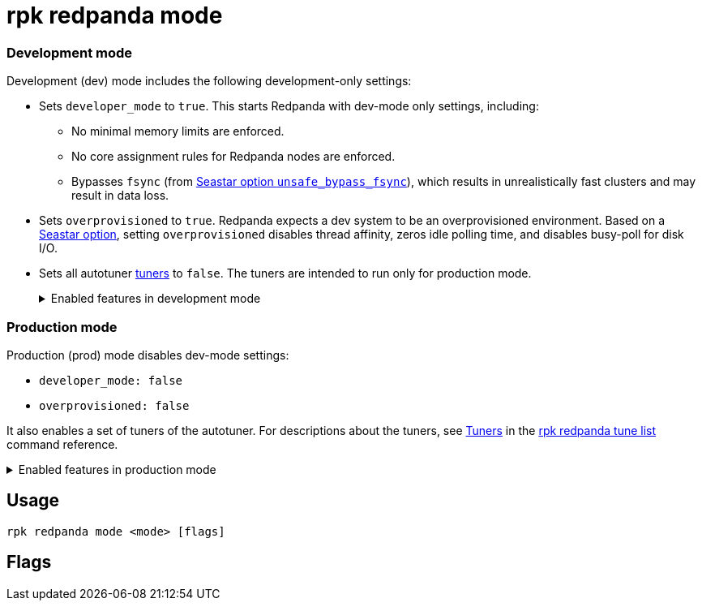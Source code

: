 = rpk redpanda mode
:description: 
:rpk_version: v23.2.1

=== Development mode

Development (dev) mode includes the following development-only settings:

* Sets `developer_mode` to `true`. This starts Redpanda with dev-mode only settings, including:
 ** No minimal memory limits are enforced.
 ** No core assignment rules for Redpanda nodes are enforced.
 ** Bypasses `fsync` (from https://docs.seastar.io/master/structseastar_1_1reactor%5F%5Foptions.html#ad66cb23f59ed5dfa8be8189313988692[Seastar option `unsafe_bypass_fsync`]), which results in unrealistically fast clusters and may result in data loss.
* Sets `overprovisioned` to `true`. Redpanda expects a dev system to be an overprovisioned environment. Based on a https://docs.seastar.io/master/structseastar_1_1reactor%5F%5Foptions.html#a0caf6c2ad579b8c22e1352d796ec3c1d[Seastar option], setting `overprovisioned` disables thread affinity, zeros idle polling time, and disables busy-poll for disk I/O.
* Sets all autotuner xref::rpk-redpanda-tune-list.adoc#tuners[tuners] to `false`. The tuners are intended to run only for production mode.+++<details>++++++<summary>+++Enabled features in development mode+++</summary>+++ Enabling development (dev) mode sets the following features: ``` redpanda: \... developer_mode: true rpk: tune_network: false tune_disk_scheduler: false tune_disk_nomerges: false tune_disk_write_cache: false tune_disk_irq: false tune_cpu: false tune_aio_events: false tune_clocksource: false tune_swappiness: false tune_ballast_file: false overprovisioned: true \... ```+++</details>+++

=== Production mode

Production (prod) mode disables dev-mode settings:

* `developer_mode: false`
* `overprovisioned: false`

It also enables a set of tuners of the autotuner. For descriptions about the tuners, see xref::rpk-redpanda-tune-list.adoc#tuners[Tuners] in the xref::rpk-redpanda-tune-list.adoc[rpk redpanda tune list] command reference.+++<details>++++++<summary>+++Enabled features in production mode+++</summary>+++ Enabling production (prod) mode sets the following features: ```yaml redpanda: developer_mode: false rpk: tune_network: true tune_disk_scheduler: true tune_disk_nomerges: true tune_disk_write_cache: true tune_disk_irq: true tune_cpu: true tune_aio_events: true tune_clocksource: true tune_swappiness: true tune_ballast_file: true overprovisioned: false ```+++</details>+++

== Usage

----
rpk redpanda mode <mode> [flags]
----

== Flags

////
[cols=",,",]
|===
|*Value* |*Type* |*Description*

|-h, --help |- |Help for mode.

|--config |string |Redpanda or rpk config file; default search paths are
~/.config/rpk/rpk.yaml, $PWD, and /etc/redpanda/`redpanda.yaml`.

|-X, --config-opt |stringArray |Override rpk configuration settings; '-X
help' for detail or '-X list' for terser detail.

|--profile |string |rpk profile to use.

|-v, --verbose |- |Enable verbose logging.
|===
////
